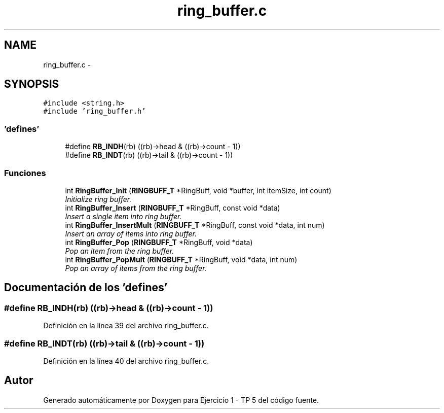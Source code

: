 .TH "ring_buffer.c" 3 "Viernes, 14 de Septiembre de 2018" "Ejercicio 1 - TP 5" \" -*- nroff -*-
.ad l
.nh
.SH NAME
ring_buffer.c \- 
.SH SYNOPSIS
.br
.PP
\fC#include <string\&.h>\fP
.br
\fC#include 'ring_buffer\&.h'\fP
.br

.SS "'defines'"

.in +1c
.ti -1c
.RI "#define \fBRB_INDH\fP(rb)   ((rb)\->head & ((rb)\->count \- 1))"
.br
.ti -1c
.RI "#define \fBRB_INDT\fP(rb)   ((rb)\->tail & ((rb)\->count \- 1))"
.br
.in -1c
.SS "Funciones"

.in +1c
.ti -1c
.RI "int \fBRingBuffer_Init\fP (\fBRINGBUFF_T\fP *RingBuff, void *buffer, int itemSize, int count)"
.br
.RI "\fIInitialize ring buffer\&. \fP"
.ti -1c
.RI "int \fBRingBuffer_Insert\fP (\fBRINGBUFF_T\fP *RingBuff, const void *data)"
.br
.RI "\fIInsert a single item into ring buffer\&. \fP"
.ti -1c
.RI "int \fBRingBuffer_InsertMult\fP (\fBRINGBUFF_T\fP *RingBuff, const void *data, int num)"
.br
.RI "\fIInsert an array of items into ring buffer\&. \fP"
.ti -1c
.RI "int \fBRingBuffer_Pop\fP (\fBRINGBUFF_T\fP *RingBuff, void *data)"
.br
.RI "\fIPop an item from the ring buffer\&. \fP"
.ti -1c
.RI "int \fBRingBuffer_PopMult\fP (\fBRINGBUFF_T\fP *RingBuff, void *data, int num)"
.br
.RI "\fIPop an array of items from the ring buffer\&. \fP"
.in -1c
.SH "Documentación de los 'defines'"
.PP 
.SS "#define RB_INDH(rb)   ((rb)\->head & ((rb)\->count \- 1))"

.PP
Definición en la línea 39 del archivo ring_buffer\&.c\&.
.SS "#define RB_INDT(rb)   ((rb)\->tail & ((rb)\->count \- 1))"

.PP
Definición en la línea 40 del archivo ring_buffer\&.c\&.
.SH "Autor"
.PP 
Generado automáticamente por Doxygen para Ejercicio 1 - TP 5 del código fuente\&.
